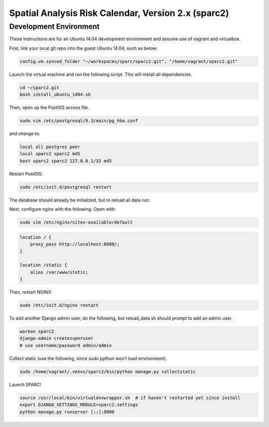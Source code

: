 Spatial Analysis Risk Calendar, Version 2.x (sparc2)
====================================================

Development Environment
-----------

These instructions are for an Ubuntu 14.04 development environment and assume
use of vagrant and virtualbox.

First, link your local git repo into the guest Ubuntu 14.04, such as below:

.. code-block::

    config.vm.synced_folder "~/workspaces/sparc/sparc2.git", "/home/vagrant/sparc2.git"

Launch the virtual machine and run the following script.  This will install all dependencies.

.. code-block:: bash

    cd ~/sparc2.git
    bash install_ubuntu_1404.sh

Then, open up the PostGIS access file.

.. code-block:: bash

    sudo vim /etc/postgresql/9.3/main/pg_hba.conf

and change to:

.. code-block::

    local all postgres peer
    local sparc2 sparc2 md5
    host sparc2 sparc2 127.0.0.1/32 md5

Restart PostGIS:

.. code-block:: bash

    sudo /etc/init.d/postgresql restart

The database should already be initialized, but to reload all data run:

.. codeblock:: bash

    bash reload_data.sh

Next, configure nginx with the following.  Open with:

.. code-block:: bash

    sudo vim /etc/nginx/sites-available/default

.. code-block:: bash

    location / {
        proxy_pass http://localhost:8000/;
    }

    location /static {
        alias /var/www/static;
    }

Then, restart NGINX:

.. code-block:: bash

    sudo /etc/init.d/nginx restart

To add another Django admin user, do the following, but reload_data.sh should
prompt to add an admin user.

.. code-block:: bash

    workon sparc2
    django-admin createsuperuser
    # use username/password admin/admin

Collect static (use the following, since sudo python won't load environment).

.. code-block:: bash

    sudo /home/vagrant/.venvs/sparc2/bin/python manage.py collectstatic

Launch SPARC!

.. code-block:: bash

    source /usr/local/bin/virtualenvwrapper.sh  # if haven't restarted yet since install
    export DJANGO_SETTINGS_MODULE=sparc2.settings
    python manage.py runserver [::]:8000

